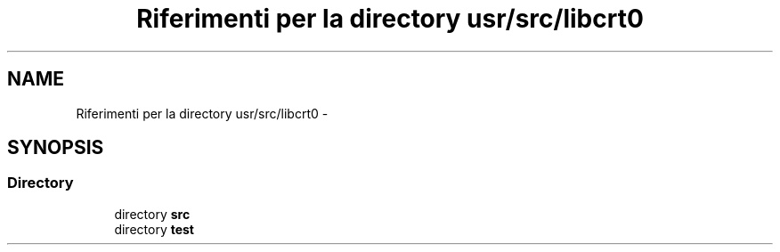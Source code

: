 .TH "Riferimenti per la directory usr/src/libcrt0" 3 "Dom 9 Nov 2014" "Version 0.1" "aPlus" \" -*- nroff -*-
.ad l
.nh
.SH NAME
Riferimenti per la directory usr/src/libcrt0 \- 
.SH SYNOPSIS
.br
.PP
.SS "Directory"

.in +1c
.ti -1c
.RI "directory \fBsrc\fP"
.br
.ti -1c
.RI "directory \fBtest\fP"
.br
.in -1c
